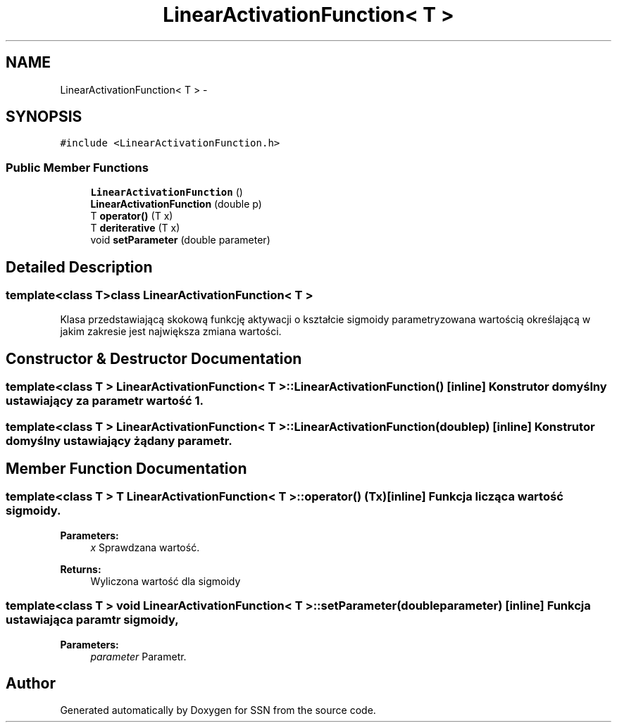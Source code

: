 .TH "LinearActivationFunction< T >" 3 "Thu Apr 5 2012" "SSN" \" -*- nroff -*-
.ad l
.nh
.SH NAME
LinearActivationFunction< T > \- 
.SH SYNOPSIS
.br
.PP
.PP
\fC#include <LinearActivationFunction\&.h>\fP
.SS "Public Member Functions"

.in +1c
.ti -1c
.RI "\fBLinearActivationFunction\fP ()"
.br
.ti -1c
.RI "\fBLinearActivationFunction\fP (double p)"
.br
.ti -1c
.RI "T \fBoperator()\fP (T x)"
.br
.ti -1c
.RI "T \fBderiterative\fP (T x)"
.br
.ti -1c
.RI "void \fBsetParameter\fP (double parameter)"
.br
.in -1c
.SH "Detailed Description"
.PP 

.SS "template<class T>class LinearActivationFunction< T >"
Klasa przedstawiającą skokową funkcję aktywacji o kształcie sigmoidy parametryzowana wartością określającą w jakim zakresie jest największa zmiana wartości\&. 
.SH "Constructor & Destructor Documentation"
.PP 
.SS "template<class T > \fBLinearActivationFunction\fP< T >::\fBLinearActivationFunction\fP ()\fC [inline]\fP"Konstrutor domyślny ustawiający za parametr wartość 1\&. 
.SS "template<class T > \fBLinearActivationFunction\fP< T >::\fBLinearActivationFunction\fP (doublep)\fC [inline]\fP"Konstrutor domyślny ustawiający żądany parametr\&. 
.SH "Member Function Documentation"
.PP 
.SS "template<class T > T \fBLinearActivationFunction\fP< T >::operator() (Tx)\fC [inline]\fP"Funkcja licząca wartość sigmoidy\&. 
.PP
\fBParameters:\fP
.RS 4
\fIx\fP Sprawdzana wartość\&. 
.RE
.PP
\fBReturns:\fP
.RS 4
Wyliczona wartość dla sigmoidy 
.RE
.PP

.SS "template<class T > void \fBLinearActivationFunction\fP< T >::\fBsetParameter\fP (doubleparameter)\fC [inline]\fP"Funkcja ustawiająca paramtr sigmoidy, 
.PP
\fBParameters:\fP
.RS 4
\fIparameter\fP Parametr\&. 
.RE
.PP


.SH "Author"
.PP 
Generated automatically by Doxygen for SSN from the source code\&.
